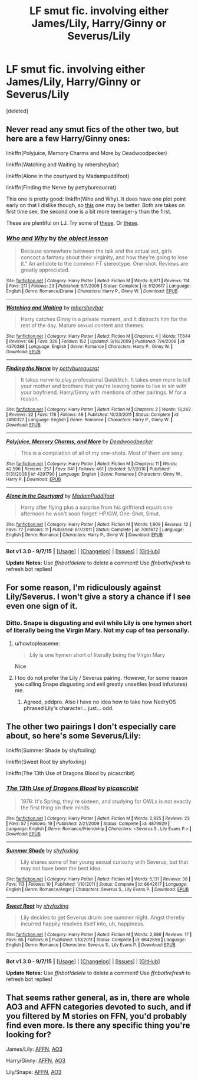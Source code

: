 #+TITLE: LF smut fic. involving either James/Lily, Harry/Ginny or Severus/Lily

* LF smut fic. involving either James/Lily, Harry/Ginny or Severus/Lily
:PROPERTIES:
:Score: 13
:DateUnix: 1443723721.0
:DateShort: 2015-Oct-01
:FlairText: Request
:END:
[deleted]


** Never read any smut fics of the other two, but here are a few Harry/Ginny ones:

linkffn(Polyjuice, Memory Charms and More by Deadwoodpecker)

linkffn(Watching and Waiting by mhersheybar)

linkffn(Alone in the courtyard by Madampuddifoot)

linkffn(Finding the Nerve by pettybureaucrat)

This one is pretty good: linkffn(Who and Why). It does have one plot point early on that I dislike though, so [[http://faithwood.dreamwidth.org/1040.html#cutid1][this]] one may be better. Both are takes on first time sex, the second one is a bit more teenager-y than the first.

These are plentiful on LJ. Try some of [[http://derivational.livejournal.com/3116.html][these]]. Or [[http://llp-twisted.livejournal.com/][these]].
:PROPERTIES:
:Author: PsychoGeek
:Score: 6
:DateUnix: 1443736054.0
:DateShort: 2015-Oct-02
:END:

*** [[http://www.fanfiction.net/s/5120617/1/][*/Who and Why/*]] by [[https://www.fanfiction.net/u/682354/the-object-lesson][/the object lesson/]]

#+begin_quote
  Because somewhere between the talk and the actual act, girls concoct a fantasy about their virginity, and how they're going to lose it." An antidote to the common FT stereotype. One-shot. Reviews are greatly appreciated.
#+end_quote

^{/Site/: [[http://www.fanfiction.net/][fanfiction.net]] *|* /Category/: Harry Potter *|* /Rated/: Fiction M *|* /Words/: 6,971 *|* /Reviews/: 114 *|* /Favs/: 211 *|* /Follows/: 23 *|* /Published/: 6/7/2009 *|* /Status/: Complete *|* /id/: 5120617 *|* /Language/: English *|* /Genre/: Romance/Drama *|* /Characters/: Harry P., Ginny W. *|* /Download/: [[http://www.p0ody-files.com/ff_to_ebook/mobile/makeEpub.php?id=5120617][EPUB]]}

--------------

[[http://www.fanfiction.net/s/4370388/1/][*/Watching and Waiting/*]] by [[https://www.fanfiction.net/u/1570348/mhersheybar][/mhersheybar/]]

#+begin_quote
  Harry catches Ginny in a private moment, and it distracts him for the rest of the day. Mature sexual content and themes.
#+end_quote

^{/Site/: [[http://www.fanfiction.net/][fanfiction.net]] *|* /Category/: Harry Potter *|* /Rated/: Fiction M *|* /Chapters/: 4 *|* /Words/: 17,644 *|* /Reviews/: 66 *|* /Favs/: 326 *|* /Follows/: 152 *|* /Updated/: 3/16/2009 *|* /Published/: 7/4/2008 *|* /id/: 4370388 *|* /Language/: English *|* /Genre/: Romance *|* /Characters/: Harry P., Ginny W. *|* /Download/: [[http://www.p0ody-files.com/ff_to_ebook/mobile/makeEpub.php?id=4370388][EPUB]]}

--------------

[[http://www.fanfiction.net/s/7490327/1/][*/Finding the Nerve/*]] by [[https://www.fanfiction.net/u/903609/pettybureaucrat][/pettybureaucrat/]]

#+begin_quote
  It takes nerve to play professional Quidditch. It takes even more to tell your mother and brothers that you're leaving home to live in sin with your boyfriend. Harry/Ginny with mentions of other pairings. M for a reason.
#+end_quote

^{/Site/: [[http://www.fanfiction.net/][fanfiction.net]] *|* /Category/: Harry Potter *|* /Rated/: Fiction M *|* /Chapters/: 2 *|* /Words/: 13,262 *|* /Reviews/: 22 *|* /Favs/: 176 *|* /Follows/: 49 *|* /Published/: 10/23/2011 *|* /Status/: Complete *|* /id/: 7490327 *|* /Language/: English *|* /Genre/: Romance *|* /Characters/: Harry P., Ginny W. *|* /Download/: [[http://www.p0ody-files.com/ff_to_ebook/mobile/makeEpub.php?id=7490327][EPUB]]}

--------------

[[http://www.fanfiction.net/s/4291790/1/][*/Polyjuice, Memory Charms, and More/*]] by [[https://www.fanfiction.net/u/386600/Deadwoodpecker][/Deadwoodpecker/]]

#+begin_quote
  This is a compilation of all of my one-shots. Most of them are sexy.
#+end_quote

^{/Site/: [[http://www.fanfiction.net/][fanfiction.net]] *|* /Category/: Harry Potter *|* /Rated/: Fiction M *|* /Chapters/: 11 *|* /Words/: 42,596 *|* /Reviews/: 257 *|* /Favs/: 641 *|* /Follows/: 461 *|* /Updated/: 9/7/2010 *|* /Published/: 5/31/2008 *|* /id/: 4291790 *|* /Language/: English *|* /Genre/: Romance *|* /Characters/: Ginny W., Harry P. *|* /Download/: [[http://www.p0ody-files.com/ff_to_ebook/mobile/makeEpub.php?id=4291790][EPUB]]}

--------------

[[http://www.fanfiction.net/s/7061672/1/][*/Alone in the Courtyard/*]] by [[https://www.fanfiction.net/u/2966430/MadamPuddifoot][/MadamPuddifoot/]]

#+begin_quote
  Harry after flying plus a surprise from his girlfriend equals one afternoon he won't soon forget! HP/GW, One-Shot, Smut.
#+end_quote

^{/Site/: [[http://www.fanfiction.net/][fanfiction.net]] *|* /Category/: Harry Potter *|* /Rated/: Fiction M *|* /Words/: 1,909 *|* /Reviews/: 12 *|* /Favs/: 77 *|* /Follows/: 11 *|* /Published/: 6/7/2011 *|* /Status/: Complete *|* /id/: 7061672 *|* /Language/: English *|* /Genre/: Romance *|* /Characters/: Harry P., Ginny W. *|* /Download/: [[http://www.p0ody-files.com/ff_to_ebook/mobile/makeEpub.php?id=7061672][EPUB]]}

--------------

*Bot v1.3.0 - 9/7/15* *|* [[[https://github.com/tusing/reddit-ffn-bot/wiki/Usage][Usage]]] | [[[https://github.com/tusing/reddit-ffn-bot/wiki/Changelog][Changelog]]] | [[[https://github.com/tusing/reddit-ffn-bot/issues/][Issues]]] | [[[https://github.com/tusing/reddit-ffn-bot/][GitHub]]]

*Update Notes:* Use /ffnbot!delete/ to delete a comment! Use /ffnbot!refresh/ to refresh bot replies!
:PROPERTIES:
:Author: FanfictionBot
:Score: 2
:DateUnix: 1443736736.0
:DateShort: 2015-Oct-02
:END:


** For some reason, I'm ridiculously against Lily/Severus. I won't give a story a chance if I see even one sign of it.
:PROPERTIES:
:Author: Nyetro90999
:Score: 7
:DateUnix: 1443736035.0
:DateShort: 2015-Oct-02
:END:

*** Ditto. Snape is disgusting and evil while Lily is one hymen short of literally being the Virgin Mary. Not my cup of tea personally.
:PROPERTIES:
:Score: 15
:DateUnix: 1443744399.0
:DateShort: 2015-Oct-02
:END:

**** u/howtopleaseme:
#+begin_quote
  Lily is one hymen short of literally being the Virgin Mary
#+end_quote

Nice
:PROPERTIES:
:Author: howtopleaseme
:Score: 4
:DateUnix: 1443774211.0
:DateShort: 2015-Oct-02
:END:


**** I too do not prefer the Lily / Severus pairing. However, for some reason you calling Snape disgusting and evil greatly unsettles (read infuriates) me.
:PROPERTIES:
:Author: pddpro
:Score: 1
:DateUnix: 1443814204.0
:DateShort: 2015-Oct-02
:END:

***** Agreed, pddpro. Also I have no idea how to take how NedryOS phrased Lily's character... just... odd.
:PROPERTIES:
:Author: soulofmind
:Score: 2
:DateUnix: 1443835058.0
:DateShort: 2015-Oct-03
:END:


** The other two pairings I don't especially care about, so here's some Severus/Lily:

linkffn(Summer Shade by shyfoxling)

linkffn(Sweet Root by shyfoxling)

linkffn(The 13th Use of Dragons Blood by picascribit)
:PROPERTIES:
:Author: yardrat_welcomes_you
:Score: 2
:DateUnix: 1443759879.0
:DateShort: 2015-Oct-02
:END:

*** [[http://www.fanfiction.net/s/4879929/1/][*/The 13th Use of Dragons Blood/*]] by [[https://www.fanfiction.net/u/1178165/picascribit][/picascribit/]]

#+begin_quote
  1976: It's Spring, they're sixteen, and studying for OWLs is not exactly the first thing on their minds.
#+end_quote

^{/Site/: [[http://www.fanfiction.net/][fanfiction.net]] *|* /Category/: Harry Potter *|* /Rated/: Fiction M *|* /Words/: 2,825 *|* /Reviews/: 23 *|* /Favs/: 57 *|* /Follows/: 19 *|* /Published/: 2/21/2009 *|* /Status/: Complete *|* /id/: 4879929 *|* /Language/: English *|* /Genre/: Romance/Friendship *|* /Characters/: <Severus S., Lily Evans P.> *|* /Download/: [[http://www.p0ody-files.com/ff_to_ebook/mobile/makeEpub.php?id=4879929][EPUB]]}

--------------

[[http://www.fanfiction.net/s/6642617/1/][*/Summer Shade/*]] by [[https://www.fanfiction.net/u/1349710/shyfoxling][/shyfoxling/]]

#+begin_quote
  Lily shares some of her young sexual curiosity with Severus, but that may not have been the best idea.
#+end_quote

^{/Site/: [[http://www.fanfiction.net/][fanfiction.net]] *|* /Category/: Harry Potter *|* /Rated/: Fiction M *|* /Words/: 5,131 *|* /Reviews/: 38 *|* /Favs/: 113 *|* /Follows/: 10 *|* /Published/: 1/10/2011 *|* /Status/: Complete *|* /id/: 6642617 *|* /Language/: English *|* /Genre/: Romance/Angst *|* /Characters/: Severus S., Lily Evans P. *|* /Download/: [[http://www.p0ody-files.com/ff_to_ebook/mobile/makeEpub.php?id=6642617][EPUB]]}

--------------

[[http://www.fanfiction.net/s/6642656/1/][*/Sweet Root/*]] by [[https://www.fanfiction.net/u/1349710/shyfoxling][/shyfoxling/]]

#+begin_quote
  Lily decides to get Severus drunk one summer night. Angst thereby incurred happily resolves itself into, uh, happiness.
#+end_quote

^{/Site/: [[http://www.fanfiction.net/][fanfiction.net]] *|* /Category/: Harry Potter *|* /Rated/: Fiction M *|* /Words/: 2,886 *|* /Reviews/: 17 *|* /Favs/: 65 *|* /Follows/: 6 *|* /Published/: 1/10/2011 *|* /Status/: Complete *|* /id/: 6642656 *|* /Language/: English *|* /Genre/: Romance *|* /Characters/: Severus S., Lily Evans P. *|* /Download/: [[http://www.p0ody-files.com/ff_to_ebook/mobile/makeEpub.php?id=6642656][EPUB]]}

--------------

*Bot v1.3.0 - 9/7/15* *|* [[[https://github.com/tusing/reddit-ffn-bot/wiki/Usage][Usage]]] | [[[https://github.com/tusing/reddit-ffn-bot/wiki/Changelog][Changelog]]] | [[[https://github.com/tusing/reddit-ffn-bot/issues/][Issues]]] | [[[https://github.com/tusing/reddit-ffn-bot/][GitHub]]]

*Update Notes:* Use /ffnbot!delete/ to delete a comment! Use /ffnbot!refresh/ to refresh bot replies!
:PROPERTIES:
:Author: FanfictionBot
:Score: 1
:DateUnix: 1443759953.0
:DateShort: 2015-Oct-02
:END:


** That seems rather general, as in, there are whole AO3 and AFFN categories devoted to such, and if you filtered by M stories on FFN, you'd probably find even more. Is there any specific thing you're looking for?

James/Lily: [[http://hp.adult-fanfiction.org/main.php?list=2076][AFFN]], [[http://archiveofourown.org/works?utf8=%E2%9C%93&commit=Sort+and+Filter&work_search%5Bsort_column%5D=revised_at&work_search%5Brating_ids%5D%5B%5D=13&work_search%5Bother_tag_names%5D=&work_search%5Bquery%5D=&work_search%5Blanguage_id%5D=1&work_search%5Bcomplete%5D=0&tag_id=James+Potter*s*Lily+Evans+Potter][AO3]]

Harry/Ginny: [[http://hp.adult-fanfiction.org/main.php?list=1431][AFFN]], [[http://archiveofourown.org/works?utf8=%E2%9C%93&commit=Sort+and+Filter&work_search%5Bsort_column%5D=revised_at&work_search%5Brating_ids%5D%5B%5D=13&work_search%5Bother_tag_names%5D=&work_search%5Bquery%5D=&work_search%5Blanguage_id%5D=1&work_search%5Bcomplete%5D=0&tag_id=Harry+Potter*s*Ginny+Weasley][AO3]]

Lily/Snape: [[http://hp.adult-fanfiction.org/main.php?list=2098][AFFN]], [[http://archiveofourown.org/works?utf8=%E2%9C%93&commit=Sort+and+Filter&work_search%5Bsort_column%5D=revised_at&work_search%5Brating_ids%5D%5B%5D=13&work_search%5Bother_tag_names%5D=&work_search%5Bquery%5D=&work_search%5Blanguage_id%5D=1&work_search%5Bcomplete%5D=0&tag_id=Lily+Evans+Potter*s*Severus+Snape][AO3]]
:PROPERTIES:
:Author: Co-miNb
:Score: -1
:DateUnix: 1443735547.0
:DateShort: 2015-Oct-02
:END:
